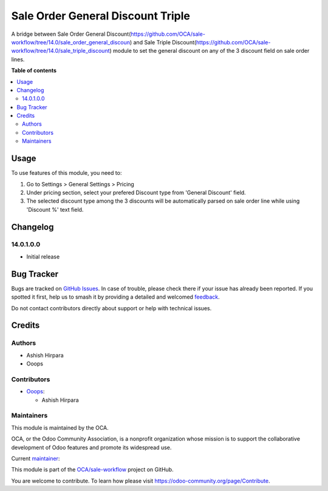 ==================================
Sale Order General Discount Triple
==================================

.. 
   !!!!!!!!!!!!!!!!!!!!!!!!!!!!!!!!!!!!!!!!!!!!!!!!!!!!
   !! This file is generated by oca-gen-addon-readme !!
   !! changes will be overwritten.                   !!
   !!!!!!!!!!!!!!!!!!!!!!!!!!!!!!!!!!!!!!!!!!!!!!!!!!!!
   !! source digest: sha256:53bd6a48b29e27d4b90f2a67a4192b1b2c3fad62695836138a110af1001d99b9
   !!!!!!!!!!!!!!!!!!!!!!!!!!!!!!!!!!!!!!!!!!!!!!!!!!!!

.. |badge1| image:: https://img.shields.io/badge/maturity-Beta-yellow.png
    :target: https://odoo-community.org/page/development-status
    :alt: Beta
.. |badge2| image:: https://img.shields.io/badge/licence-AGPL--3-blue.png
    :target: http://www.gnu.org/licenses/agpl-3.0-standalone.html
    :alt: License: AGPL-3
.. |badge3| image:: https://img.shields.io/badge/github-OCA%2Fsale--workflow-lightgray.png?logo=github
    :target: https://github.com/OCA/sale-workflow/tree/14.0/sale_order_general_discount_triple
    :alt: OCA/sale-workflow
.. |badge4| image:: https://img.shields.io/badge/weblate-Translate%20me-F47D42.png
    :target: https://translation.odoo-community.org/projects/sale-workflow-14-0/sale-workflow-14-0-sale_order_general_discount_triple
    :alt: Translate me on Weblate
.. |badge5| image:: https://img.shields.io/badge/runboat-Try%20me-875A7B.png
    :target: https://runboat.odoo-community.org/builds?repo=OCA/sale-workflow&target_branch=14.0
    :alt: Try me on Runboat

|badge1| |badge2| |badge3| |badge4| |badge5|

A bridge between Sale Order General Discount(https://github.com/OCA/sale-workflow/tree/14.0/sale_order_general_discoun) and Sale Triple Discount(https://github.com/OCA/sale-workflow/tree/14.0/sale_triple_discount) module to set the general discount on any of the 3 discount field on sale order lines.

**Table of contents**

.. contents::
   :local:

Usage
=====

To use features of this module, you need to:

#. Go to Settings > General Settings > Pricing
#. Under pricing section, select your prefered Discount type from 'General Discount' field.
#. The selected discount type among the 3 discounts will be automatically parsed on sale order line while using 'Discount %' text field.

Changelog
=========

14.0.1.0.0
~~~~~~~~~~~~~~~~~~~~~~~~~~~~~~~~~~~

* Initial release

Bug Tracker
===========

Bugs are tracked on `GitHub Issues <https://github.com/OCA/sale-workflow/issues>`_.
In case of trouble, please check there if your issue has already been reported.
If you spotted it first, help us to smash it by providing a detailed and welcomed
`feedback <https://github.com/OCA/sale-workflow/issues/new?body=module:%20sale_order_general_discount_triple%0Aversion:%2014.0%0A%0A**Steps%20to%20reproduce**%0A-%20...%0A%0A**Current%20behavior**%0A%0A**Expected%20behavior**>`_.

Do not contact contributors directly about support or help with technical issues.

Credits
=======

Authors
~~~~~~~

* Ashish Hirpara
* Ooops

Contributors
~~~~~~~~~~~~

* `Ooops <https://www.ooops404.com>`_:

  * Ashish Hirpara

Maintainers
~~~~~~~~~~~

This module is maintained by the OCA.

.. image:: https://odoo-community.org/logo.png
   :alt: Odoo Community Association
   :target: https://odoo-community.org

OCA, or the Odoo Community Association, is a nonprofit organization whose
mission is to support the collaborative development of Odoo features and
promote its widespread use.

.. |maintainer-ashishhirapara| image:: https://github.com/ashishhirapara.png?size=40px
    :target: https://github.com/ashishhirapara
    :alt: ashishhirapara

Current `maintainer <https://odoo-community.org/page/maintainer-role>`__:

|maintainer-ashishhirapara| 

This module is part of the `OCA/sale-workflow <https://github.com/OCA/sale-workflow/tree/14.0/sale_order_general_discount_triple>`_ project on GitHub.

You are welcome to contribute. To learn how please visit https://odoo-community.org/page/Contribute.

